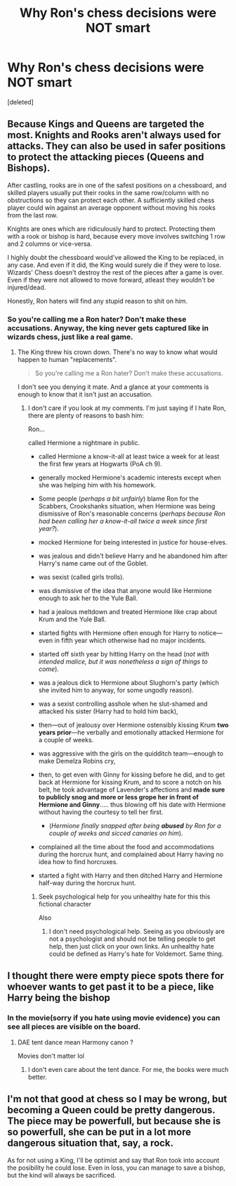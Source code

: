 #+TITLE: Why Ron's chess decisions were NOT smart

* Why Ron's chess decisions were NOT smart
:PROPERTIES:
:Score: 0
:DateUnix: 1598185484.0
:DateShort: 2020-Aug-23
:FlairText: Discussion
:END:
[deleted]


** Because Kings and Queens are targeted the most. Knights and Rooks aren't always used for attacks. They can also be used in safer positions to protect the attacking pieces (Queens and Bishops).

After castling, rooks are in one of the safest positions on a chessboard, and skilled players usually put their rooks in the same row/column with no obstructions so they can protect each other. A sufficiently skilled chess player could win against an average opponent without moving his rooks from the last row.

Knights are ones which are ridiculously hard to protect. Protecting them with a rook or bishop is hard, because every move involves switching 1 row and 2 columns or vice-versa.

I highly doubt the chessboard would've allowed the King to be replaced, in any case. And even if it did, the King would surely die if they were to lose. Wizards' Chess doesn't destroy the rest of the pieces after a game is over. Even if they were not allowed to move forward, atleast they wouldn't be injured/dead.

Honestly, Ron haters will find any stupid reason to shit on him.
:PROPERTIES:
:Score: 5
:DateUnix: 1598186451.0
:DateShort: 2020-Aug-23
:END:

*** So you're calling me a Ron hater? Don't make these accusations. Anyway, the king never gets captured like in wizards chess, just like a real game.
:PROPERTIES:
:Score: -5
:DateUnix: 1598186580.0
:DateShort: 2020-Aug-23
:END:

**** The King threw his crown down. There's no way to know what would happen to human "replacements".

#+begin_quote
  So you're calling me a Ron hater? Don't make these accusations.
#+end_quote

I don't see you denying it mate. And a glance at your comments is enough to know that it isn't just an accusation.
:PROPERTIES:
:Score: 3
:DateUnix: 1598186988.0
:DateShort: 2020-Aug-23
:END:

***** I don't care if you look at my comments. I'm just saying if I hate Ron, there are plenty of reasons to bash him:

Ron...

called Hermione a nightmare in public.

- called Hermione a know-it-all at least twice a week for at least the first few years at Hogwarts (PoA ch 9).
- generally mocked Hermione's academic interests except when she was helping him with his homework.
- Some people (/perhaps/ /a bit unfairly/) blame Ron for the Scabbers, Crookshanks situation, when Hermione was being dismissive of Ron's reasonable concerns (/perhaps because Ron had been calling her a know-it-all twice a week since first year?/).
- mocked Hermione for being interested in justice for house-elves.
- was jealous and didn't believe Harry and he abandoned him after Harry's name came out of the Goblet.
- was sexist (called girls trolls).
- was dismissive of the idea that anyone would like Hermione enough to ask her to the Yule Ball.
- had a jealous meltdown and treated Hermione like crap about Krum and the Yule Ball.
- started fights with Hermione often enough for Harry to notice---even in fifth year which otherwise had no major incidents.
- started off sixth year by hitting Harry on the head (/not with intended malice, but it was nonetheless a sign of things to come/).
- was a jealous dick to Hermione about Slughorn's party (which she invited him to anyway, for some ungodly reason).
- was a sexist controlling asshole when he slut-shamed and attacked his sister (Harry had to hold him back),
- then---out of jealousy over Hermione ostensibly kissing Krum *two years prior*---he verbally and emotionally attacked Hermione for a couple of weeks.
- was aggressive with the girls on the quidditch team---enough to make Demelza Robins cry,
- then, to get even with Ginny for kissing before he did, and to get back at Hermione for kissing Krum, and to score a notch on his belt, he took advantage of Lavender's affections and *made sure to publicly snog and more or less grope her in front of Hermione and Ginny*..... thus blowing off his date with Hermione without having the courtesy to tell her first.

  - (/Hermione finally snapped after being/ */abused/* /by Ron for a couple of weeks and sicced canaries on him/).

- complained all the time about the food and accommodations during the horcrux hunt, and complained about Harry having no idea how to find horcruxes.
- started a fight with Harry and then ditched Harry and Hermione half-way during the horcrux hunt.
:PROPERTIES:
:Score: -2
:DateUnix: 1598187333.0
:DateShort: 2020-Aug-23
:END:

****** Seek psychological help for you unhealthy hate for this this fictional character

Also [[https://i.pinimg.com/236x/88/e5/f0/88e5f0c74aab8e4cfd1c600aab313750--welcome-to-hogwarts-harry-potter-art.jpg]]
:PROPERTIES:
:Score: 3
:DateUnix: 1598187527.0
:DateShort: 2020-Aug-23
:END:

******* I don't need psychological help. Seeing as you obviously are not a psychologist and should not be telling people to get help, then just click on your own links. An unhealthy hate could be defined as Harry's hate for Voldemort. Same thing.
:PROPERTIES:
:Score: -1
:DateUnix: 1598187729.0
:DateShort: 2020-Aug-23
:END:


** I thought there were empty piece spots there for whoever wants to get past it to be a piece, like Harry being the bishop
:PROPERTIES:
:Author: HurricaneTwister24
:Score: 2
:DateUnix: 1598186025.0
:DateShort: 2020-Aug-23
:END:

*** In the movie(sorry if you hate using movie evidence) you can see all pieces are visible on the board.
:PROPERTIES:
:Score: 1
:DateUnix: 1598186102.0
:DateShort: 2020-Aug-23
:END:

**** DAE tent dance mean Harmony canon ?

Movies don't matter lol
:PROPERTIES:
:Score: 3
:DateUnix: 1598187030.0
:DateShort: 2020-Aug-23
:END:

***** I don't even care about the tent dance. For me, the books were much better.
:PROPERTIES:
:Score: 2
:DateUnix: 1598187127.0
:DateShort: 2020-Aug-23
:END:


** I'm not that good at chess so I may be wrong, but becoming a Queen could be pretty dangerous. The piece may be powerfull, but because she is so powerfull, she can be put in a lot more dangerous situation that, say, a rock.

As for not using a King, I'll be optimist and say that Ron took into account the posibility he could lose. Even in loss, you can manage to save a bishop, but the kind will always be sacrificed.
:PROPERTIES:
:Author: PlusMortgage
:Score: 2
:DateUnix: 1598186501.0
:DateShort: 2020-Aug-23
:END:
